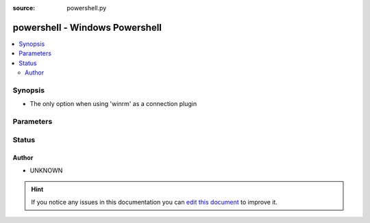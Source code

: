 :source: powershell.py


.. _powershell_shell:


powershell - Windows Powershell
+++++++++++++++++++++++++++++++


.. contents::
   :local:
   :depth: 2


Synopsis
--------
- The only option when using 'winrm' as a connection plugin




Parameters
----------

.. raw:: html

    <table  border=0 cellpadding=0 class="documentation-table">
        <tr>
            <th colspan="1">Parameter</th>
            <th>Choices/<font color="blue">Defaults</font></th>
                            <th>Configuration</th>
                        <th width="100%">Comments</th>
        </tr>
                    <tr>
                                                                <td colspan="1">
                    <b>environment</b>
                    <br/><div style="font-size: small; color: red">dict</div>                                                        </td>
                                <td>
                                                                                                                                                                    <b>Default:</b><br/><div style="color: blue">{}</div>
                                    </td>
                                                    <td>
                                                                                            </td>
                                                <td>
                                                                        <div>Dictionary of environment variables and their values to use when executing commands.</div>
                                                                                </td>
            </tr>
                                <tr>
                                                                <td colspan="1">
                    <b>remote_tmp</b>
                                                                            </td>
                                <td>
                                                                                                                                                                    <b>Default:</b><br/><div style="color: blue">%TEMP%</div>
                                    </td>
                                                    <td>
                                                    <div> ini entries:
                                                                    <p>[powershell ]<br>remote_tmp = %TEMP%</p>
                                                            </div>
                                                                                                                                    <div>var: ansible_remote_tmp</div>
                                                                        </td>
                                                <td>
                                                                        <div>Temporary directory to use on targets when copying files to the host.</div>
                                                                                </td>
            </tr>
                                <tr>
                                                                <td colspan="1">
                    <b>set_module_language</b>
                    <br/><div style="font-size: small; color: red">bool</div>                                                        </td>
                                <td>
                                                                                                                                                                        <ul><b>Choices:</b>
                                                                                                                                                                <li><div style="color: blue"><b>no</b>&nbsp;&larr;</div></li>
                                                                                                                                                                                                <li>yes</li>
                                                                                    </ul>
                                                                            </td>
                                                    <td>
                                                                                            </td>
                                                <td>
                                                                        <div>Controls if we set the locale for moduels when executing on the target.</div>
                                                    <div>Windows only supports <code>no</code> as an option.</div>
                                                                                </td>
            </tr>
                        </table>
    <br/>







Status
------




Author
~~~~~~

- UNKNOWN


.. hint::
    If you notice any issues in this documentation you can `edit this document <https://github.com/ansible/ansible/edit/devel/lib/ansible/plugins/shell/powershell.py>`_ to improve it.
